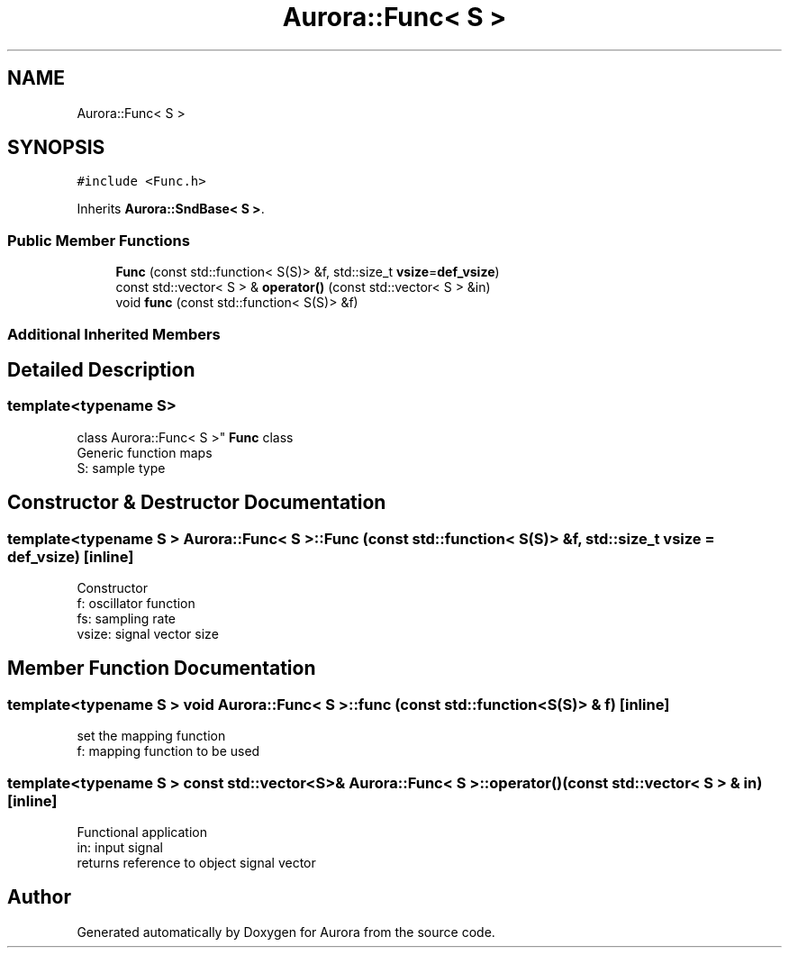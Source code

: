 .TH "Aurora::Func< S >" 3 "Fri Dec 3 2021" "Version 0.1" "Aurora" \" -*- nroff -*-
.ad l
.nh
.SH NAME
Aurora::Func< S >
.SH SYNOPSIS
.br
.PP
.PP
\fC#include <Func\&.h>\fP
.PP
Inherits \fBAurora::SndBase< S >\fP\&.
.SS "Public Member Functions"

.in +1c
.ti -1c
.RI "\fBFunc\fP (const std::function< S(S)> &f, std::size_t \fBvsize\fP=\fBdef_vsize\fP)"
.br
.ti -1c
.RI "const std::vector< S > & \fBoperator()\fP (const std::vector< S > &in)"
.br
.ti -1c
.RI "void \fBfunc\fP (const std::function< S(S)> &f)"
.br
.in -1c
.SS "Additional Inherited Members"
.SH "Detailed Description"
.PP 

.SS "template<typename S>
.br
class Aurora::Func< S >"
\fBFunc\fP class 
.br
Generic function maps 
.br
S: sample type 
.SH "Constructor & Destructor Documentation"
.PP 
.SS "template<typename S > \fBAurora::Func\fP< S >::\fBFunc\fP (const std::function< S(S)> & f, std::size_t vsize = \fC\fBdef_vsize\fP\fP)\fC [inline]\fP"
Constructor 
.br
f: oscillator function 
.br
fs: sampling rate 
.br
vsize: signal vector size 
.SH "Member Function Documentation"
.PP 
.SS "template<typename S > void \fBAurora::Func\fP< S >::func (const std::function< S(S)> & f)\fC [inline]\fP"
set the mapping function 
.br
f: mapping function to be used 
.SS "template<typename S > const std::vector<S>& \fBAurora::Func\fP< S >::operator() (const std::vector< S > & in)\fC [inline]\fP"
Functional application 
.br
in: input signal 
.br
returns reference to object signal vector 

.SH "Author"
.PP 
Generated automatically by Doxygen for Aurora from the source code\&.

